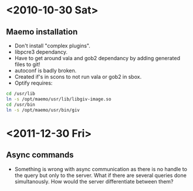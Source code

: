 #+startup: hidestars
* <2010-10-30 Sat>
** Maemo installation
  - Don't install "complex plugins".
  - libpcre3 dependancy.
  - Have to get around vala and gob2 dependancy by adding generated files to git!
  - autoconf is badly broken.
  - Created if's in scons to not run vala or gob2 in sbox.
  - Optify requires:
#+begin_src sh
 cd /usr/lib
 ln -s /opt/maemo/usr/lib/libgiv-image.so 
 cd /usr/bin
 ln -s /opt/maemo/usr/bin/giv
#+end_src

* <2011-12-30 Fri>
** Async commands
   - Something is wrong with async communication as there is no handle to the query but only to the server. What if there are several queries done simultanously. How would the server differentiate between them?
